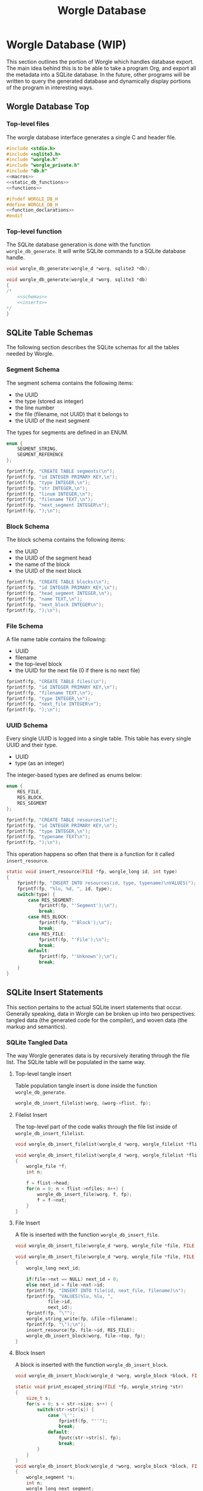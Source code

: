 #+TITLE: Worgle Database
* Worgle Database (WIP)
This section outlines the portion of Worgle which handles database
export.
The main idea behind this is to be able to take a program Org, and
export all the metadata into a SQLite database. In the future, other
programs will be written to query the generated database and dynamically
display portions of the program in interesting ways.
** Worgle Database Top
*** Top-level files
The worgle database interface generates a single C and header file.
#+NAME: db-top
#+BEGIN_SRC c :tangle db.c
#include <stdio.h>
#include <sqlite3.h>
#include "worgle.h"
#include "worgle_private.h"
#include "db.h"
<<macros>>
<<static_db_functions>>
<<functions>>
#+END_SRC
#+NAME: db-header
#+BEGIN_SRC c :tangle db.h
#ifndef WORGLE_DB_H
#define WORGLE_DB_H
<<function_declarations>>
#endif
#+END_SRC
*** Top-level function
The SQLite database generation is done with the function
=worgle_db_generate=. It will write SQLite commands to a
SQLite database handle.
# <2019-06-15 Sat> At the moment, this is being refactored
# to use the SQLite API, pardon our appearance.
#+NAME: function_declarations
#+BEGIN_SRC c
void worgle_db_generate(worgle_d *worg, sqlite3 *db);
#+END_SRC

#+NAME: functions
#+BEGIN_SRC c
void worgle_db_generate(worgle_d *worg, sqlite3 *db)
{
/*
    <<schemas>>
    <<inserts>>
*/
}
#+END_SRC
** SQLite Table Schemas
The following section describes the SQLite schemas for all the tables
needed by Worgle.
*** Segment Schema
The segment schema contains the following items:

- the UUID
- the type (stored as integer)
- the line number
- the file (filename, not UUID) that it belongs to
- the UUID of the next segment

The types for segments are defined in an ENUM.

#+NAME: macros
#+BEGIN_SRC c
enum {
    SEGMENT_STRING,
    SEGMENT_REFERENCE
};
#+END_SRC

#+NAME: schemas
#+BEGIN_SRC c
fprintf(fp, "CREATE TABLE segments(\n");
fprintf(fp, "id INTEGER PRIMARY KEY,\n");
fprintf(fp, "type INTEGER,\n");
fprintf(fp, "str INTEGER,\n");
fprintf(fp, "linum INTEGER,\n");
fprintf(fp, "filename TEXT,\n");
fprintf(fp, "next_segment INTEGER\n");
fprintf(fp, ");\n");
#+END_SRC
*** Block Schema
The block schema contains the following items:

- the UUID
- the UUID of the segment head
- the name of the block
- the UUID of the next block

#+NAME: schemas
#+BEGIN_SRC c
fprintf(fp, "CREATE TABLE blocks(\n");
fprintf(fp, "id INTEGER PRIMARY KEY,\n");
fprintf(fp, "head_segment INTEGER,\n");
fprintf(fp, "name TEXT,\n");
fprintf(fp, "next_block INTEGER\n");
fprintf(fp, ");\n");
#+END_SRC
*** File Schema
A file name table contains the following:

- UUID
- filename
- the top-level block
- the UUID for the next file (0 if there is no next file)

#+NAME: schemas
#+BEGIN_SRC c
fprintf(fp, "CREATE TABLE files(\n");
fprintf(fp, "id INTEGER PRIMARY KEY,\n");
fprintf(fp, "filename TEXT,\n");
fprintf(fp, "type INTEGER,\n");
fprintf(fp, "next_file INTEGER\n");
fprintf(fp, ");\n");
#+END_SRC
*** UUID Schema
Every single UUID is logged into a single table. This table has every single
UUID and their type.

- UUID
- type (as an integer)

The integer-based types are defined as enums below:

#+NAME: macros
#+BEGIN_SRC c
enum {
    RES_FILE,
    RES_BLOCK,
    RES_SEGMENT
};
#+END_SRC

#+NAME: schemas
#+BEGIN_SRC c
fprintf(fp, "CREATE TABLE resources(\n");
fprintf(fp, "id INTEGER PRIMARY KEY,\n");
fprintf(fp, "type INTEGER,\n");
fprintf(fp, "typename TEXT\n");
fprintf(fp, ");\n");
#+END_SRC

This operation happens so often that there is a function for it called
=insert_resource=.

#+NAME: static_db_functions
#+BEGIN_SRC c
static void insert_resource(FILE *fp, worgle_long id, int type)
{
    fprintf(fp, "INSERT INTO resources(id, type, typename)\nVALUES(");
    fprintf(fp, "%lu, %d, ", id, type);
    switch(type) {
        case RES_SEGMENT:
            fprintf(fp, "'Segment');\n");
            break;
        case RES_BLOCK:
            fprintf(fp, "'Block');\n");
            break;
        case RES_FILE:
            fprintf(fp, "'File');\n");
            break;
        default:
            fprintf(fp, "'Unknown');\n");
            break;
    }
}
#+END_SRC
** SQLite Insert Statements
This section pertains to the actual SQLite insert statements that occur.
Generally speaking, data in Worgle can be broken up into two perspectives:
tangled data (the generated code for the compiler), and
woven data (the markup and semantics).
*** SQLite Tangled Data
The way Worgle generates data is by recursively iterating through the file list.
The SQLite table will be populated in the same way.
**** Top-level tangle insert
Table population tangle insert is done inside the function =worgle_db_generate=.

#+NAME: inserts
#+BEGIN_SRC c
worgle_db_insert_filelist(worg, &worg->flist, fp);
#+END_SRC
**** Filelist Insert
The top-level part of the code walks through the file list inside of
=worgle_db_insert_filelist=.
#+NAME: function_declarations
#+BEGIN_SRC c
void worgle_db_insert_filelist(worgle_d *worg, worgle_filelist *flist, FILE *fp);
#+END_SRC

#+NAME: functions
#+BEGIN_SRC c
void worgle_db_insert_filelist(worgle_d *worg, worgle_filelist *flist, FILE *fp)
{
    worgle_file *f;
    int n;

    f = flist->head;
    for(n = 0; n < flist->nfiles; n++) {
        worgle_db_insert_file(worg, f, fp);
        f = f->nxt;
    }
}
#+END_SRC
**** File Insert
A file is inserted with the function =worgle_db_insert_file=.
#+NAME: function_declarations
#+BEGIN_SRC c
void worgle_db_insert_file(worgle_d *worg, worgle_file *file, FILE *fp);
#+END_SRC

#+NAME: functions
#+BEGIN_SRC c
void worgle_db_insert_file(worgle_d *worg, worgle_file *file, FILE *fp)
{
    worgle_long next_id;

    if(file->nxt == NULL) next_id = 0;
    else next_id = file->nxt->id;
    fprintf(fp, "INSERT INTO file(id, next_file, filename)\n");
    fprintf(fp, "VALUES(%lu, %lu, ",
            file->id,
            next_id);
    fprintf(fp, "\"");
    worgle_string_write(fp, &file->filename);
    fprintf(fp, "\");\n");
    insert_resource(fp, file->id, RES_FILE);
    worgle_db_insert_block(worg, file->top, fp);
}
#+END_SRC
**** Block Insert
A block is inserted with the function =worgle_db_insert_block=.
#+NAME:function_declarations
#+BEGIN_SRC c
void worgle_db_insert_block(worgle_d *worg, worgle_block *block, FILE *fp);
#+END_SRC

#+NAME:functions
#+BEGIN_SRC c
static void print_escaped_string(FILE *fp, worgle_string *str)
{
    size_t s;
    for(s = 0; s < str->size; s++) {
        switch(str->str[s]) {
            case '\'':
                fprintf(fp, "''");
                break;
            default:
                fputc(str->str[s], fp);
                break;
        }
    }
}
void worgle_db_insert_block(worgle_d *worg, worgle_block *block, FILE *fp)
{
    worgle_segment *s;
    int n;
    worgle_long next_segment;
    worgle_block *blk;
    worgle_hashmap *hm;
    worgle_long next_id;

    s = block->head;
    hm = &worg->dict;
    fprintf(fp, "INSERT INTO block(id, head_segment, next_block, name)\n");
    if(block->nxt == NULL) {
        next_id = 0;
    } else {
        next_id = block->nxt->id;
    }
    fprintf(fp, "VALUES(%lu, %lu, %lu, ",
            block->id,
            block->head->id,
            next_id);
    fprintf(fp, "'");
    worgle_string_write(fp, &block->name);
    fprintf(fp, "');\n");
    insert_resource(fp, block->id, RES_BLOCK);
    for(n = 0; n < block->nsegs; n++) {
        fprintf(fp, "INSERT INTO segments");
        fprintf(fp, "(id, type, linum, next_segment, str) VALUES\n");
        if(s->nxt != NULL) next_segment = s->nxt->id;
        else next_segment = 0;
        fprintf(fp, "(%lu, %d, %lu, %lu, ",
                s->id,
                s->type,
                s->linum,
                next_segment);
        fprintf(fp, "'");
        print_escaped_string(fp, &s->str);
        /* worgle_string_write(fp, &s->str); */
        fprintf(fp, "');\n");
        insert_resource(fp, s->id, RES_SEGMENT);
        if(worgle_segment_is_reference(s)) {
            if(!worgle_hashmap_find(hm, &s->str, &blk)) break;
            worgle_db_insert_block(worg, blk, fp);
        }
        s = s->nxt;
    }
}
#+END_SRC
